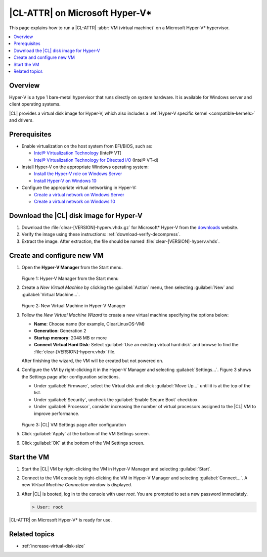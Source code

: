 .. _hyper-v:

|CL-ATTR| on Microsoft Hyper-V\*
################################

This page explains how to run a |CL-ATTR| :abbr:`VM (virtual machine)` on a
Microsoft Hyper-V\* hypervisor.

.. contents::
   :local:
   :depth: 1


Overview
********

Hyper-V is a type 1 bare-metal hypervisor that runs directly on system
hardware. It is available for Windows server and client operating systems.

|CL| provides a virtual disk image for Hyper-V, which also includes
a :ref:`Hyper-V specific kernel <compatible-kernels>` and drivers.

Prerequisites
*************

* Enable virtualization on the host system from EFI/BIOS, such as:

  * `Intel® Virtualization Technology`_ (Intel® VT)
  * `Intel® Virtualization Technology for Directed I/O`_ (Intel® VT-d)

* Install Hyper-V on the appropriate Windows operating system:

  * `Install the Hyper-V role on Windows Server`_
  * `Install Hyper-V on Windows 10`_

* Configure the appropriate virtual networking in Hyper-V:

  * `Create a virtual network on Windows Server`_
  * `Create a virtual network on Windows 10`_


Download the |CL| disk image for Hyper-V
****************************************

#. Download the :file:`clear-[VERSION]-hyperv.vhdx.gz` for Microsoft* Hyper-V
   from the `downloads`_ website.

#. Verify the image using these instructions: :ref:`download-verify-decompress`.

#. Extract the image. After extraction, the file should be named
   :file:`clear-[VERSION]-hyperv.vhdx`.


Create and configure new VM
****************************

#. Open the **Hyper-V Manager** from the Start menu.

   .. figure:: figures/hyper-v/hyper-v-01.png
      :scale: 100%
      :alt: Hyper-V Manager from the Start menu

   Figure 1: Hyper-V Manager from the Start menu


#. Create a *New Virtual Machine* by clicking the :guilabel:`Action` menu,
   then selecting :guilabel:`New` and :guilabel:`Virtual Machine...`.

   .. figure:: figures/hyper-v/hyper-v-02.png
      :scale: 100%
      :alt: New Virtual Machine in Hyper-V Manager

   Figure 2: New Virtual Machine in Hyper-V Manager

#. Follow the *New Virtual Machine Wizard* to create a new virtual machine
   specifying the options below:

   - **Name**: Choose name (for example, ClearLinuxOS-VM)
   - **Generation**: Generation 2
   - **Startup memory**: 2048 MB or more
   - **Connect Virtual Hard Disk**: Select :guilabel:`Use an existing virtual
     hard disk` and browse to find the :file:`clear-[VERSION]-hyperv.vhdx`
     file.

   After finishing the wizard, the VM will be created but not powered on.

#. Configure the VM by right-clicking it in the Hyper-V Manager and selecting
   :guilabel:`Settings...`.
   Figure 3 shows the Settings page after configuration selections.

   - Under :guilabel:`Firmware`, select the Virtual disk and click
     :guilabel:`Move Up...` until it is at the top of the list.

   - Under :guilabel:`Security`, uncheck the :guilabel:`Enable Secure Boot`
     checkbox.

   - Under :guilabel:`Processor`, consider increasing the number of virtual
     processors assigned to the |CL| VM to improve performance.

   .. figure:: figures/hyper-v/hyper-v-03.png
      :scale: 100%
      :alt: |CL| VM Settings in Hyper-V Manager

   Figure 3: |CL| VM Settings page after configuration

#. Click :guilabel:`Apply` at the bottom of the VM Settings screen.

#. Click :guilabel:`OK` at the bottom of the VM Settings screen.


Start the VM
************

#. Start the |CL| VM by right-clicking the VM in Hyper-V Manager and selecting
   :guilabel:`Start`.

#. Connect to the VM console by right-clicking the VM in Hyper-V Manager and
   selecting :guilabel:`Connect...`. A new *Virtual Machine Connection* window
   is displayed.

#. After |CL| is booted, log in to the console with user *root*. You are
   prompted to set a new password immediately.

   .. code-block:: console

      > User: root

|CL-ATTR| on Microsoft Hyper-V\* is ready for use.

Related topics
**************

* :ref:`increase-virtual-disk-size`



.. _`Hyper-V on Windows Server`: https://docs.microsoft.com/en-us/windows-server/virtualization/hyper-v/hyper-v-on-windows-server
.. _`Hyper-V on Windows 10`: https://docs.microsoft.com/en-us/virtualization/hyper-v-on-windows/index
.. _`Intel® Virtualization Technology`: http://www.intel.com/content/www/us/en/virtualization/virtualization-technology/intel-virtualization-technology.html
.. _`Intel® Virtualization Technology for Directed I/O`: https://software.intel.com/en-us/articles/intel-virtualization-technology-for-directed-io-vt-d-enhancing-intel-platforms-for-efficient-virtualization-of-io-devices
.. _`Install the Hyper-V role on Windows Server`: https://docs.microsoft.com/en-us/windows-server/virtualization/hyper-v/get-started/install-the-hyper-v-role-on-windows-server
.. _Install Hyper-V on Windows 10: https://docs.microsoft.com/en-us/virtualization/hyper-v-on-windows/quick-start/enable-hyper-v
.. _`Create a virtual network on Windows Server`: https://docs.microsoft.com/en-us/windows-server/virtualization/hyper-v/get-started/create-a-virtual-switch-for-hyper-v-virtual-machines
.. _`Create a virtual network on Windows 10`: https://docs.microsoft.com/en-us/virtualization/hyper-v-on-windows/quick-start/connect-to-network
.. _downloads: https://clearlinux.org/downloads

